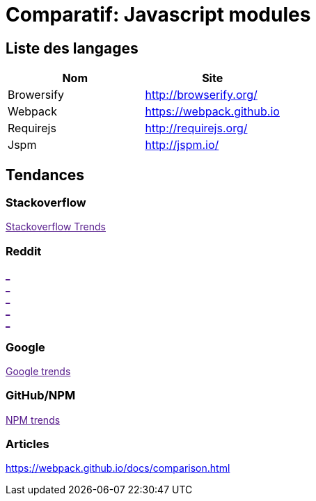 = Comparatif: Javascript modules
:published_at: 2016-07-19
:hp-tags: langage,Javascript,comparatif


== Liste des langages

[options="header,footer"]
|=======================
|Nom |Site      
|Browersify    |http://browserify.org/   
|Webpack   |https://webpack.github.io    
|Requirejs    |http://requirejs.org/
|Jspm      |http://jspm.io/
|RollupJS  /http://rollupjs.org/
|=======================

== Tendances 

++++
<script type="text/javascript">
window.listMVC=[
	{name:'Browersify',url:'http://browserify.org/',keywords:['browserify','browserify','browserify','browserify']},
	{name:'Webpack',url:'https://webpack.github.io',keywords:['webpack','webpack','webpack','webpack']},
    {name:'Requirejs',url:'http://requirejs.org/',keywords:['requirejs','requirejs','requirejs','requirejs']},
    {name:'Jspm',url:'http://jspm.io/',keywords:['jspm','jspm','jspm','jspm']},
    {name:'RollupJS',url:'http://rollupjs.org/',keywords:['rollupjs','rollupjs','rollupjs','rollupjs']}
    ];

</script>
++++

=== Stackoverflow

++++

<a id='stofh' href="" target="_blank">
Stackoverflow Trends
</a>
<p>

<script type="text/javascript">
var a =  document.getElementById('stofh')
a.href = 'http://sotagtrends.com/?tags=['+ window.listMVC.map(function(it) {
  return it.keywords[0];
}).join(',') +  ']';

</script>
++++



=== Reddit

++++

<a id='redh0' href="" target="_blank">_</a>
<br>
<a id='redh1' href="" target="_blank">_</a>
<br>
<a id='redh2' href="" target="_blank">_</a>
<br>
<a id='redh3' href="" target="_blank">_</a>
<br>
<a id='redh4' href="" target="_blank">_</a>

<script type="text/javascript">
for(i=0;i<5;i++){
  var a =  document.getElementById('redh'+ i)
  a.href="https://www.reddit.com/r/"+window.listMVC[i].keywords[1]+ "/about/traffic";
  a.innerHTML = 'Reddit for ' + window.listMVC[i].name
}
</script>
++++



=== Google

++++

<a id='goo1' href="" target="_blank">Google trends</a>

<script type="text/javascript">
  var a =  document.getElementById('goo1')
  a.href ='https://www.google.com/trends/explore#cat=0-5&q=';
  a.href += encodeURIComponent(window.listMVC.map(function(it) {
  return it.keywords[2];
}).join(', '));
  a.href +='&date=today%2012-m&cmpt=q&tz=Etc%2FGMT-2';

</script>
++++

=== GitHub/NPM

++++
<a id='npm' href="" target="_blank">NPM trends</a>

<script type="text/javascript">
  var a =  document.getElementById('npm')
  a.href ='http://www.npmtrends.com/';
  a.href += window.listMVC.map(function(it) {
  return it.keywords[3];
}).join('-vs-');
</script>
++++



=== Articles

https://webpack.github.io/docs/comparison.html

